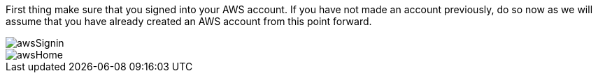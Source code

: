 First thing make sure that you signed into your AWS account. If you have not made an account previously,
do so now as we will assume that you have already created an AWS account from this point forward.

image::awsSignin.png[]
image::awsHome.png[]